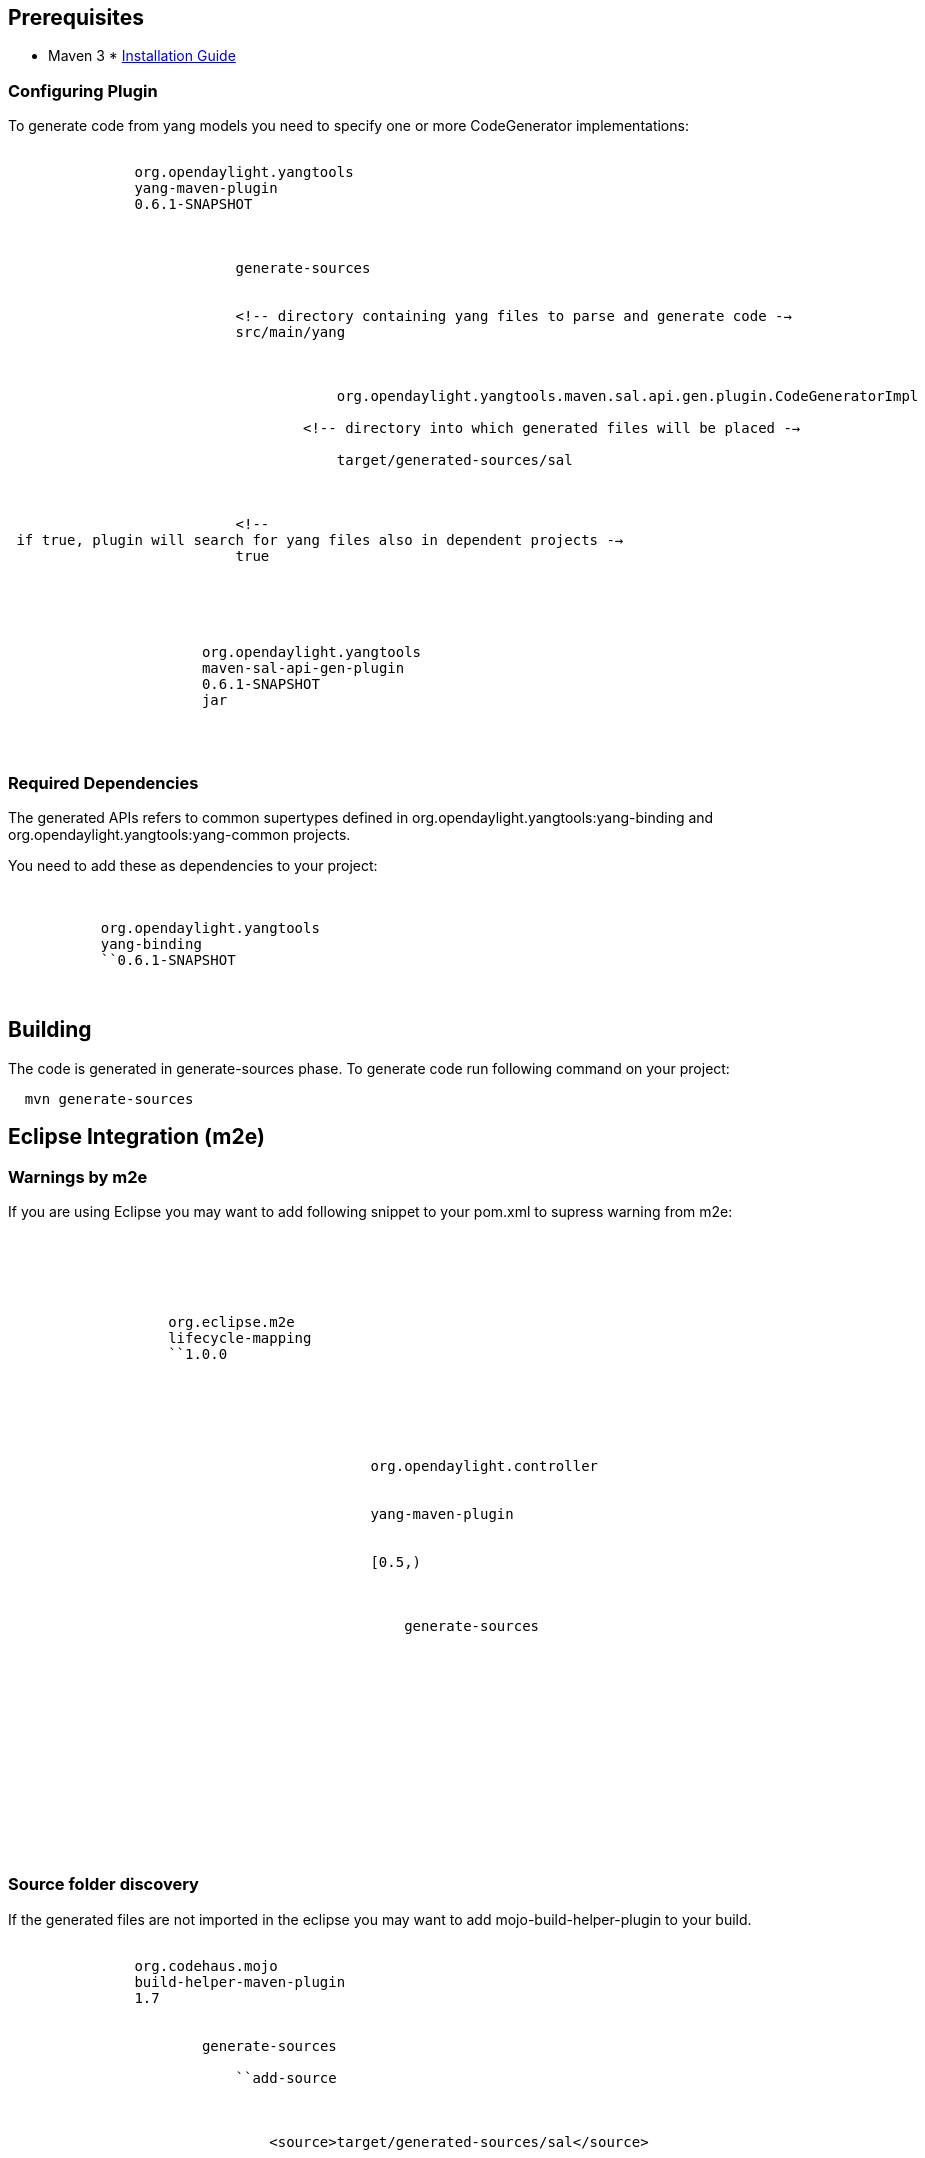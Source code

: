 [[prerequisites]]
== Prerequisites

* Maven 3
*
https://wiki.opendaylight.org/view/YANG_Tools:Installation_Guide[Installation
Guide]

[[configuring-plugin]]
=== Configuring Plugin

To generate code from yang models you need to specify one or more
CodeGenerator implementations:

`           ` +
`               ``org.opendaylight.yangtools` +
`               ``yang-maven-plugin` +
`               ``0.6.1-SNAPSHOT` +
`               ` +
`                   ` +
`                       ` +
`                           ``generate-sources` +
`                       ` +
`                       ` +
`                           <!-- directory containing yang files to parse and generate code -->` +
`                           ``src/main/yang` +
`                           ` +
`                               ` +
`                                   ` +
`                                       org.opendaylight.yangtools.maven.sal.api.gen.plugin.CodeGeneratorImpl` +
`                                   ` +
`                                   <!-- directory into which generated files will be placed -->` +
`                                   ` +
`                                       target/generated-sources/sal` +
`                                   ` +
`                               ` +
`                           ` +
`                           <!-- if true, plugin will search for yang files also in dependent projects -->` +
`                           ``true` +
`                       ` +
`                   ` +
`               ` +
`               ` +
`                   ` +
`                       ``org.opendaylight.yangtools` +
`                       ``maven-sal-api-gen-plugin` +
`                       ``0.6.1-SNAPSHOT` +
`                       ``jar` +
`                   ` +
`               ` +
`           `

[[required-dependencies]]
=== Required Dependencies

The generated APIs refers to common supertypes defined in
org.opendaylight.yangtools:yang-binding and
org.opendaylight.yangtools:yang-common projects.

You need to add these as dependencies to your project:

`   ` +
`       ` +
`           ``org.opendaylight.yangtools` +
`           ``yang-binding` +
`           ``0.6.1-SNAPSHOT` +
`       ` +
`   `

[[building]]
== Building

The code is generated in generate-sources phase. To generate code run
following command on your project:

`  mvn generate-sources`

[[eclipse-integration-m2e]]
== Eclipse Integration (m2e)

[[warnings-by-m2e]]
=== Warnings by m2e

If you are using Eclipse you may want to add following snippet to your
pom.xml to supress warning from m2e:

`   ` +
`       ` +
`           ` +
`               ` +
`               ` +
`                   ``org.eclipse.m2e` +
`                   ``lifecycle-mapping` +
`                   ``1.0.0` +
`                   ` +
`                       ` +
`                           ` +
`                               ` +
`                                   ` +
`                                       ` +
`                                           org.opendaylight.controller` +
`                                       ` +
`                                       ` +
`                                           yang-maven-plugin` +
`                                       ` +
`                                       ` +
`                                           [0.5,)` +
`                                       ` +
`                                       ` +
`                                           ` +
`                                               generate-sources` +
`                                           ` +
`                                       ` +
`                                   ` +
`                                   ` +
`                                       ` +
`                                   ` +
`                               ` +
`                           ` +
`                       ` +
`                   ` +
`               ` +
`           ` +
`       ` +
`   `

[[source-folder-discovery]]
=== Source folder discovery

If the generated files are not imported in the eclipse you may want to
add mojo-build-helper-plugin to your build.

`           ` +
`               ``org.codehaus.mojo` +
`               ``build-helper-maven-plugin` +
`               ``1.7` +
`               ` +
`                   ` +
`                       ``generate-sources` +
`                       ` +
`                           ``add-source` +
`                       ` +
`                       ` +
`                           ` +
`                               <source>target/generated-sources/sal</source>` +
`                           ` +
`                       ` +
`                   ` +
`               ` +
`           `

